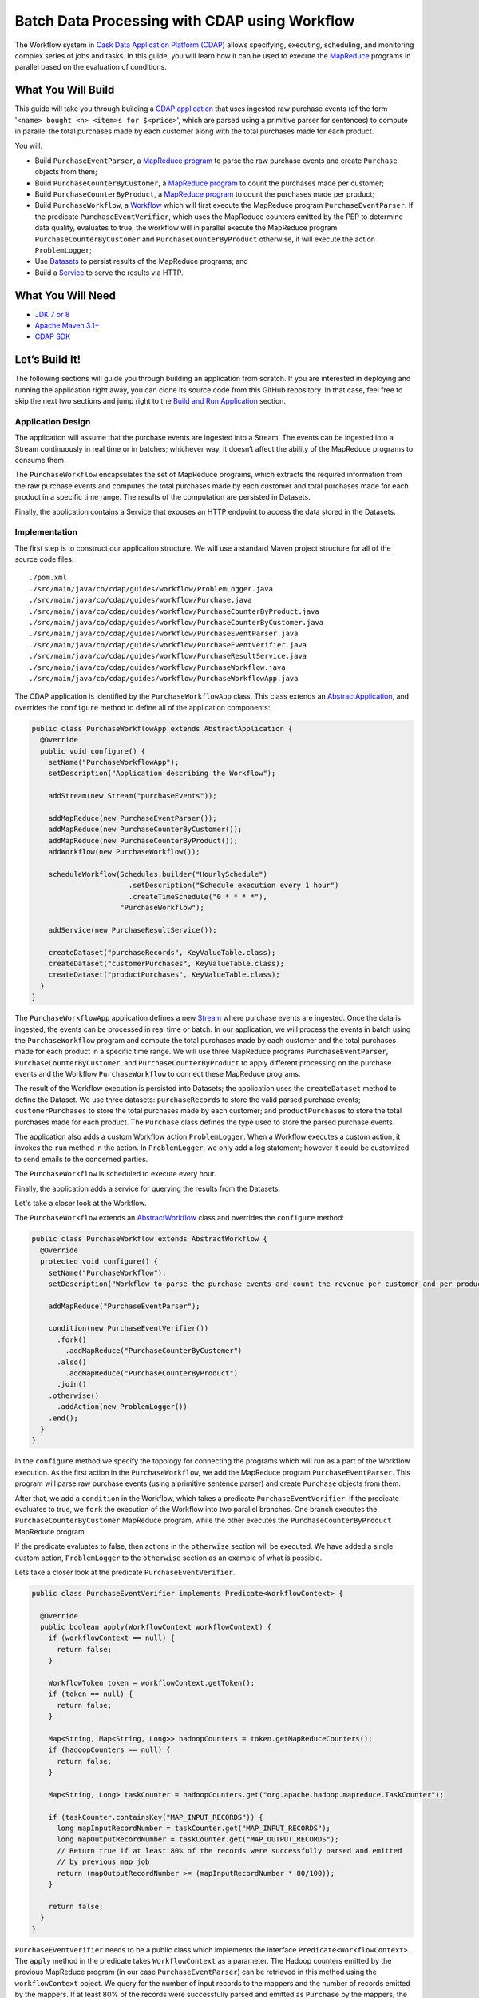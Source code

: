 ==============================================
Batch Data Processing with CDAP using Workflow
==============================================

The Workflow system in `Cask Data Application Platform (CDAP) <http://cdap.io>`__
allows specifying, executing, scheduling, and monitoring complex series of jobs
and tasks. In this guide, you will learn how it can be used to execute the
`MapReduce <http://research.google.com/archive/mapreduce.html>`__
programs in parallel based on the evaluation of conditions.

What You Will Build
===================

This guide will take you through building a
`CDAP application <http://docs.cdap.io/cdap/current/en/developers-manual/building-blocks/applications.html>`__
that uses ingested raw purchase events (of the form '``<name> bought <n> <item>s for $<price>``', which are parsed
using a primitive parser for sentences) to compute in parallel the total purchases made by each customer along with
the total purchases made for each product.

You will:

- Build ``PurchaseEventParser``, a
  `MapReduce program <http://docs.cdap.io/cdap/current/en/developers-manual/building-blocks/mapreduce-programs.html>`__
  to parse the raw purchase events and create ``Purchase`` objects from them;
- Build ``PurchaseCounterByCustomer``, a
  `MapReduce program <http://docs.cdap.io/cdap/current/en/developers-manual/building-blocks/mapreduce-programs.html>`__
  to count the purchases made per customer;
- Build ``PurchaseCounterByProduct``, a
  `MapReduce program <http://docs.cdap.io/cdap/current/en/developers-manual/building-blocks/mapreduce-programs.html>`__
  to count the purchases made per product;
- Build ``PurchaseWorkflow``, a
  `Workflow <http://docs.cdap.io/cdap/current/en/developers-manual/building-blocks/workflows.html>`__
  which will first execute the MapReduce program ``PurchaseEventParser``. If the predicate ``PurchaseEventVerifier``,
  which uses the MapReduce counters emitted by the PEP to determine data quality, evaluates to true, the workflow will
  in parallel execute the MapReduce program ``PurchaseCounterByCustomer`` and ``PurchaseCounterByProduct`` otherwise,
  it will execute the action ``ProblemLogger``;
- Use
  `Datasets <http://docs.cdap.io/cdap/current/en/developers-manual/building-blocks/datasets/index.html>`__
  to persist results of the MapReduce programs; and
- Build a
  `Service <http://docs.cdap.io/cdap/current/en/developers-manual/building-blocks/services.html>`__
  to serve the results via HTTP.

What You Will Need
==================

- `JDK 7 or 8 <http://www.oracle.com/technetwork/java/javase/downloads/index.html>`__
- `Apache Maven 3.1+ <http://maven.apache.org/>`__
- `CDAP SDK <http://docs.cdap.io/cdap/current/en/developers-manual/getting-started/standalone/index.html>`__

Let’s Build It!
===============

The following sections will guide you through building an application from scratch. If you
are interested in deploying and running the application right away, you can clone its
source code from this GitHub repository. In that case, feel free to skip the next two
sections and jump right to the
`Build and Run Application <#build-and-run-application>`__ section.

Application Design
------------------

The application will assume that the purchase events are ingested
into a Stream. The events can be ingested into a Stream continuously
in real time or in batches; whichever way, it doesn’t affect the ability
of the MapReduce programs to consume them.

The ``PurchaseWorkflow`` encapsulates the set of MapReduce programs, which extracts the required information from the
raw purchase events and computes the total purchases made by each customer and total purchases made for
each product in a specific time range. The results of the computation are persisted in Datasets.

Finally, the application contains a Service that exposes an HTTP endpoint to access the data stored in the Datasets.

.. image:: docs/images/app-design.png
   :width: 8in
   :align: center

Implementation
--------------

The first step is to construct our application structure. We will use a
standard Maven project structure for all of the source code files::

  ./pom.xml
  ./src/main/java/co/cdap/guides/workflow/ProblemLogger.java
  ./src/main/java/co/cdap/guides/workflow/Purchase.java
  ./src/main/java/co/cdap/guides/workflow/PurchaseCounterByProduct.java
  ./src/main/java/co/cdap/guides/workflow/PurchaseCounterByCustomer.java
  ./src/main/java/co/cdap/guides/workflow/PurchaseEventParser.java
  ./src/main/java/co/cdap/guides/workflow/PurchaseEventVerifier.java
  ./src/main/java/co/cdap/guides/workflow/PurchaseResultService.java
  ./src/main/java/co/cdap/guides/workflow/PurchaseWorkflow.java
  ./src/main/java/co/cdap/guides/workflow/PurchaseWorkflowApp.java

The CDAP application is identified by the ``PurchaseWorkflowApp`` class. This
class extends an `AbstractApplication
<http://docs.cdap.io/cdap/current/en/reference-manual/javadocs/co/cask/cdap/api/app/AbstractApplication.html>`__,
and overrides the ``configure`` method to define all of the application components:

.. code:: java

  public class PurchaseWorkflowApp extends AbstractApplication {
    @Override
    public void configure() {
      setName("PurchaseWorkflowApp");
      setDescription("Application describing the Workflow");

      addStream(new Stream("purchaseEvents"));

      addMapReduce(new PurchaseEventParser());
      addMapReduce(new PurchaseCounterByCustomer());
      addMapReduce(new PurchaseCounterByProduct());
      addWorkflow(new PurchaseWorkflow());

      scheduleWorkflow(Schedules.builder("HourlySchedule")
                         .setDescription("Schedule execution every 1 hour")
                         .createTimeSchedule("0 * * * *"),
                       "PurchaseWorkflow");

      addService(new PurchaseResultService());

      createDataset("purchaseRecords", KeyValueTable.class);
      createDataset("customerPurchases", KeyValueTable.class);
      createDataset("productPurchases", KeyValueTable.class);
    }
  }
  
The ``PurchaseWorkflowApp`` application defines a new `Stream
<http://docs.cdap.io/cdap/current/en/developers-manual/building-blocks/streams.html>`__
where purchase events are ingested. Once the data is
ingested, the events can be processed in real time or batch. In our
application, we will process the events in batch using the
``PurchaseWorkflow`` program and compute the total purchases made by each customer
and the total purchases made for each product in a specific time range. We will use three MapReduce
programs ``PurchaseEventParser``, ``PurchaseCounterByCustomer``, and ``PurchaseCounterByProduct`` to apply
different processing on the purchase events and the Workflow ``PurchaseWorkflow`` to connect these MapReduce
programs.

The result of the Workflow execution is persisted into Datasets; the
application uses the ``createDataset`` method to define the Dataset. We use three datasets:
``purchaseRecords`` to store the valid parsed purchase events; ``customerPurchases`` to store the total purchases
made by each customer; and ``productPurchases`` to store the total purchases made for each product.
The ``Purchase`` class defines the type used to store the parsed purchase events.

The application also adds a custom Workflow action ``ProblemLogger``. When a Workflow executes a custom action,
it invokes the ``run`` method in the action. In ``ProblemLogger``, we only add a log statement; however it could be
customized to send emails to the concerned parties.

The ``PurchaseWorkflow`` is scheduled to execute every hour.

Finally, the application adds a service for querying the results from the Datasets.

Let's take a closer look at the Workflow.

The ``PurchaseWorkflow`` extends an `AbstractWorkflow
<http://docs.cdap.io/cdap/current/en/reference-manual/javadocs/co/cask/cdap/api/workflow/AbstractWorkflow.html>`__
class and overrides the ``configure`` method:

.. code:: java

  public class PurchaseWorkflow extends AbstractWorkflow {
    @Override
    protected void configure() {
      setName("PurchaseWorkflow");
      setDescription("Workflow to parse the purchase events and count the revenue per customer and per product");

      addMapReduce("PurchaseEventParser");

      condition(new PurchaseEventVerifier())
        .fork()
          .addMapReduce("PurchaseCounterByCustomer")
        .also()
          .addMapReduce("PurchaseCounterByProduct")
        .join()
      .otherwise()
        .addAction(new ProblemLogger())
      .end();
    }
  }

In the ``configure`` method we specify the topology for connecting the programs which will run as a part of
the Workflow execution. As the first action in the ``PurchaseWorkflow``, we add the MapReduce program
``PurchaseEventParser``. This program will parse raw purchase events (using a primitive sentence parser) and
create ``Purchase`` objects from them.

After that, we add a ``condition`` in the Workflow, which takes a predicate ``PurchaseEventVerifier``.
If the predicate evaluates to true, we ``fork`` the execution of the Workflow into two parallel branches.
One branch executes the ``PurchaseCounterByCustomer`` MapReduce program, while the other executes the
``PurchaseCounterByProduct`` MapReduce program.

If the predicate evaluates to false, then actions in the ``otherwise`` section will be executed.
We have added a single custom action, ``ProblemLogger`` to the ``otherwise`` section as an example
of what is possible.

Lets take a closer look at the predicate ``PurchaseEventVerifier``.

.. code:: java

  public class PurchaseEventVerifier implements Predicate<WorkflowContext> {

    @Override
    public boolean apply(WorkflowContext workflowContext) {
      if (workflowContext == null) {
        return false;
      }

      WorkflowToken token = workflowContext.getToken();
      if (token == null) {
        return false;
      }

      Map<String, Map<String, Long>> hadoopCounters = token.getMapReduceCounters();
      if (hadoopCounters == null) {
        return false;
      }

      Map<String, Long> taskCounter = hadoopCounters.get("org.apache.hadoop.mapreduce.TaskCounter");

      if (taskCounter.containsKey("MAP_INPUT_RECORDS")) {
        long mapInputRecordNumber = taskCounter.get("MAP_INPUT_RECORDS");
        long mapOutputRecordNumber = taskCounter.get("MAP_OUTPUT_RECORDS");
        // Return true if at least 80% of the records were successfully parsed and emitted
        // by previous map job
        return (mapOutputRecordNumber >= (mapInputRecordNumber * 80/100));
      }

      return false;
    }
  }

``PurchaseEventVerifier`` needs to be a public class which implements the interface ``Predicate<WorkflowContext>``.
The ``apply`` method in the predicate takes ``WorkflowContext`` as a parameter. The Hadoop counters emitted by
the previous MapReduce program (in our case ``PurchaseEventParser``) can be retrieved in this method using
the ``workflowContext`` object. We query for the number of input records to the mappers and the number of records
emitted by the mappers. If at least 80% of the records were successfully parsed and emitted as ``Purchase``
by the mappers, the method returns true and the ``fork`` in the Workflow will be executed. If the method
returns false, the ``otherwise`` section in the ``condition`` is executed, which contains the ``ProblemLogger``
custom action.


Build and Run Application
=========================

The ``PurchaseWorkflowApp`` can be built and packaged using the Apache Maven command::

  $ mvn clean package

Note that the remaining commands assume that the ``cdap-cli.sh`` script is
available on your PATH. If this is not the case, please add it::

  $ export PATH=$PATH:<CDAP home>/bin

If you haven't already started a standalone CDAP installation, start it with the command::

  $ cdap.sh start

We can then deploy the application to the standalone CDAP installation::

  $ cdap-cli.sh load artifact target/cdap-workflow-guide-<version>.jar
  $ cdap-cli.sh create app PurchaseWorkflowApp cdap-workflow-guide <version> user

Next, we will send some sample purchase events into the stream
for processing::

  $ cdap-cli.sh send stream purchaseEvents '"bob bought 3 apples for $30"'
  $ cdap-cli.sh send stream purchaseEvents '"joe bought 1 apple for $100"'
  $ cdap-cli.sh send stream purchaseEvents '"joe bought 10 pineapples for $20"'
  $ cdap-cli.sh send stream purchaseEvents '"cat bought 3 bottles for $12"'
  $ cdap-cli.sh send stream purchaseEvents '"cat bought 2 pops for $14"'

We can now start the Workflow to process the events that were
ingested::

  $ cdap-cli.sh start workflow PurchaseWorkflowApp.PurchaseWorkflow

The Workflow will take a couple of minutes to execute.

We can then start the ``PurchaseResultService`` and query the processed
results::

  $ cdap-cli.sh start service PurchaseWorkflowApp.PurchaseResultService

- Retrieve the purchase records for customer ``joe``::

   $ curl http://localhost:10000/v3/namespaces/default/apps/PurchaseWorkflowApp/services/PurchaseResultService/methods/purchaserecords/joe

  Example output::

   [{"customer":"joe","product":"pineapple","quantity":10,"price":20,"purchaseTime":1430962917227},{"customer":"joe","product":"apple","quantity":1,"price":100,"purchaseTime":1430962917227}]

- Retrieve the total purchases made by customer ``joe``::

   $ curl http://localhost:10000/v3/namespaces/default/apps/PurchaseWorkflowApp/services/PurchaseResultService/methods/purchases/customers/joe

  Example output::

   120

- Retrieve the total purchases made for product ``apple``::

   $ curl http://localhost:10000/v3/namespaces/default/apps/PurchaseWorkflowApp/services/PurchaseResultService/methods/purchases/products/apple

  Example output::

   130

You have now seen how to write a Workflow to connect different MapReduce programs and run them in
parallel based on a condition.

Related Topics
==============

- `CDAP MapReduce Guide <https://github.com/cdap-guides/cdap-mapreduce-guide>`__ tutorial for MapReduce
- `Wise: Web Analytics <http://docs.cdap.io/cdap/current/en/examples-manual/tutorials/wise.html>`__ tutorial, part of CDAP

Share and Discuss!
==================

Have a question? Discuss at the `CDAP User Mailing List <https://groups.google.com/forum/#!forum/cdap-user>`__.

License
=======

Copyright © 2015 Cask Data, Inc.

Licensed under the Apache License, Version 2.0 (the "License"); you may
not use this file except in compliance with the License. You may obtain
a copy of the License at

http://www.apache.org/licenses/LICENSE-2.0

Unless required by applicable law or agreed to in writing, software
distributed under the License is distributed on an "AS IS" BASIS,
WITHOUT WARRANTIES OR CONDITIONS OF ANY KIND, either express or implied.
See the License for the specific language governing permissions and
limitations under the License.
